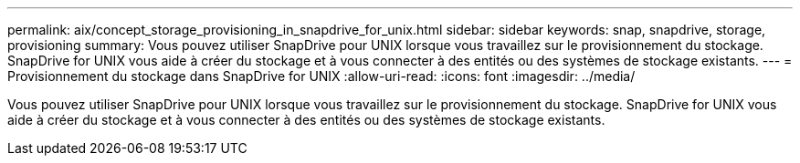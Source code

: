 ---
permalink: aix/concept_storage_provisioning_in_snapdrive_for_unix.html 
sidebar: sidebar 
keywords: snap, snapdrive, storage, provisioning 
summary: Vous pouvez utiliser SnapDrive pour UNIX lorsque vous travaillez sur le provisionnement du stockage. SnapDrive for UNIX vous aide à créer du stockage et à vous connecter à des entités ou des systèmes de stockage existants. 
---
= Provisionnement du stockage dans SnapDrive for UNIX
:allow-uri-read: 
:icons: font
:imagesdir: ../media/


[role="lead"]
Vous pouvez utiliser SnapDrive pour UNIX lorsque vous travaillez sur le provisionnement du stockage. SnapDrive for UNIX vous aide à créer du stockage et à vous connecter à des entités ou des systèmes de stockage existants.
